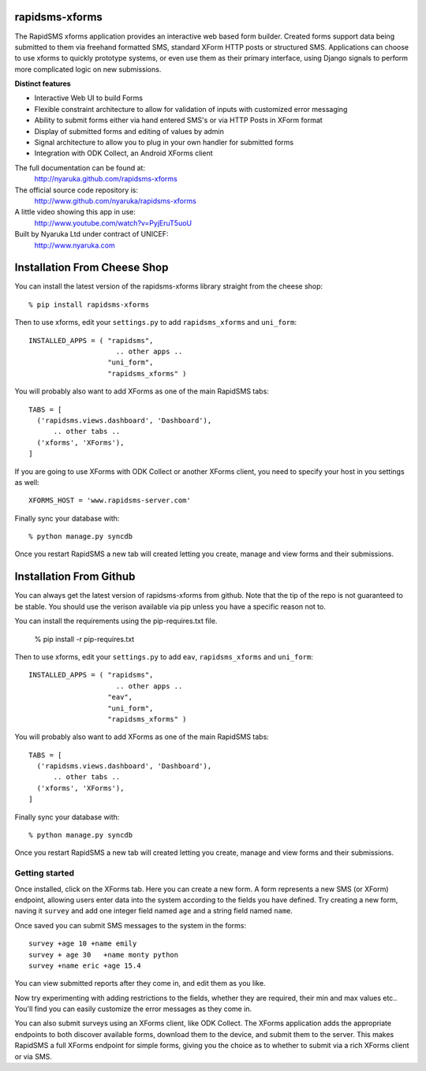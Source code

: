 rapidsms-xforms
===============

The RapidSMS xforms application provides an interactive web based form builder.  Created forms support data being submitted to them via freehand formatted SMS, standard XForm HTTP posts or structured SMS.  Applications can choose to use xforms to quickly prototype systems, or even use them as their primary interface, using Django signals to perform more complicated logic on new submissions.

**Distinct features**

- Interactive Web UI to build Forms
- Flexible constraint architecture to allow for validation of inputs with customized error messaging
- Ability to submit forms either via hand entered SMS's or via HTTP Posts in XForm format
- Display of submitted forms and editing of values by admin
- Signal architecture to allow you to plug in your own handler for submitted forms
- Integration with ODK Collect, an Android XForms client

The full documentation can be found at:
  http://nyaruka.github.com/rapidsms-xforms

The official source code repository is:
  http://www.github.com/nyaruka/rapidsms-xforms

A little video showing this app in use:
  http://www.youtube.com/watch?v=PyjEruT5uoU

Built by Nyaruka Ltd under contract of UNICEF:
  http://www.nyaruka.com

Installation From Cheese Shop
===========================================

You can install the latest version of the rapidsms-xforms library straight from the cheese shop::

   % pip install rapidsms-xforms

Then to use xforms, edit your ``settings.py`` to add ``rapidsms_xforms`` and ``uni_form``::

  INSTALLED_APPS = ( "rapidsms",
   		       .. other apps ..
  		     "uni_form",
  		     "rapidsms_xforms" )

You will probably also want to add XForms as one of the main RapidSMS tabs::

  TABS = [
    ('rapidsms.views.dashboard', 'Dashboard'),	
        .. other tabs ..
    ('xforms', 'XForms'),
  ]

If you are going to use XForms with ODK Collect or another XForms client, you need to specify your host in you settings as well::

   XFORMS_HOST = 'www.rapidsms-server.com'

Finally sync your database with::

    % python manage.py syncdb

Once you restart RapidSMS a new tab will created letting you create, manage and view forms and their submissions.

Installation From Github
===========================================

You can always get the latest version of rapidsms-xforms from github.  Note that the tip of the repo is not guaranteed to be stable.  You should use the verison available via pip unless you have a specific reason not to.

You can install the requirements using the pip-requires.txt file.

   % pip install -r pip-requires.txt

Then to use xforms, edit your ``settings.py`` to add ``eav``, ``rapidsms_xforms`` and ``uni_form``::

  INSTALLED_APPS = ( "rapidsms",
   		       .. other apps ..
		     "eav",
  		     "uni_form",
  		     "rapidsms_xforms" )

You will probably also want to add XForms as one of the main RapidSMS tabs::

  TABS = [
    ('rapidsms.views.dashboard', 'Dashboard'),	
        .. other tabs ..
    ('xforms', 'XForms'),
  ]

Finally sync your database with::

    % python manage.py syncdb

Once you restart RapidSMS a new tab will created letting you create, manage and view forms and their submissions.

Getting started
---------------

Once installed, click on the XForms tab.  Here you can create a new form.  A form represents a new SMS (or XForm) endpoint, allowing users enter data into the system according to the fields you have defined.  Try creating a new form, naving it ``survey`` and add one integer field named ``age`` and a string field named ``name``.

Once saved you can submit SMS messages to the system in the forms::

     survey +age 10 +name emily
     survey + age 30   +name monty python
     survey +name eric +age 15.4

You can view submitted reports after they come in, and edit them as you like.

Now try experimenting with adding restrictions to the fields, whether they are required, their min and max values etc..  You'll find you can easily customize the error messages as they come in.

You can also submit surveys using an XForms client, like ODK Collect.  The XForms application adds the appropriate endpoints to both discover available forms, download them to the device, and submit them to the server.  This makes RapidSMS a full XForms endpoint for simple forms, giving you the choice as to whether to submit via a rich XForms client or via SMS.
